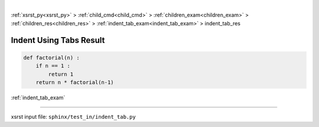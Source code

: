 |

:ref:`xsrst_py<xsrst_py>` > :ref:`child_cmd<child_cmd>` > :ref:`children_exam<children_exam>` > :ref:`children_res<children_res>` > :ref:`indent_tab_exam<indent_tab_exam>` > indent_tab_res

.. meta::
   :keywords: indent, using, tabs, result

.. index:: indent, using, tabs, result

.. _indent_tab_res:

========================
Indent Using Tabs Result
========================

.. code-block:: py

    def factorial(n) :
        if n == 1 :
            return 1
        return n * factorial(n-1)

:ref:`indent_tab_exam`

----

xsrst input file: ``sphinx/test_in/indent_tab.py``
